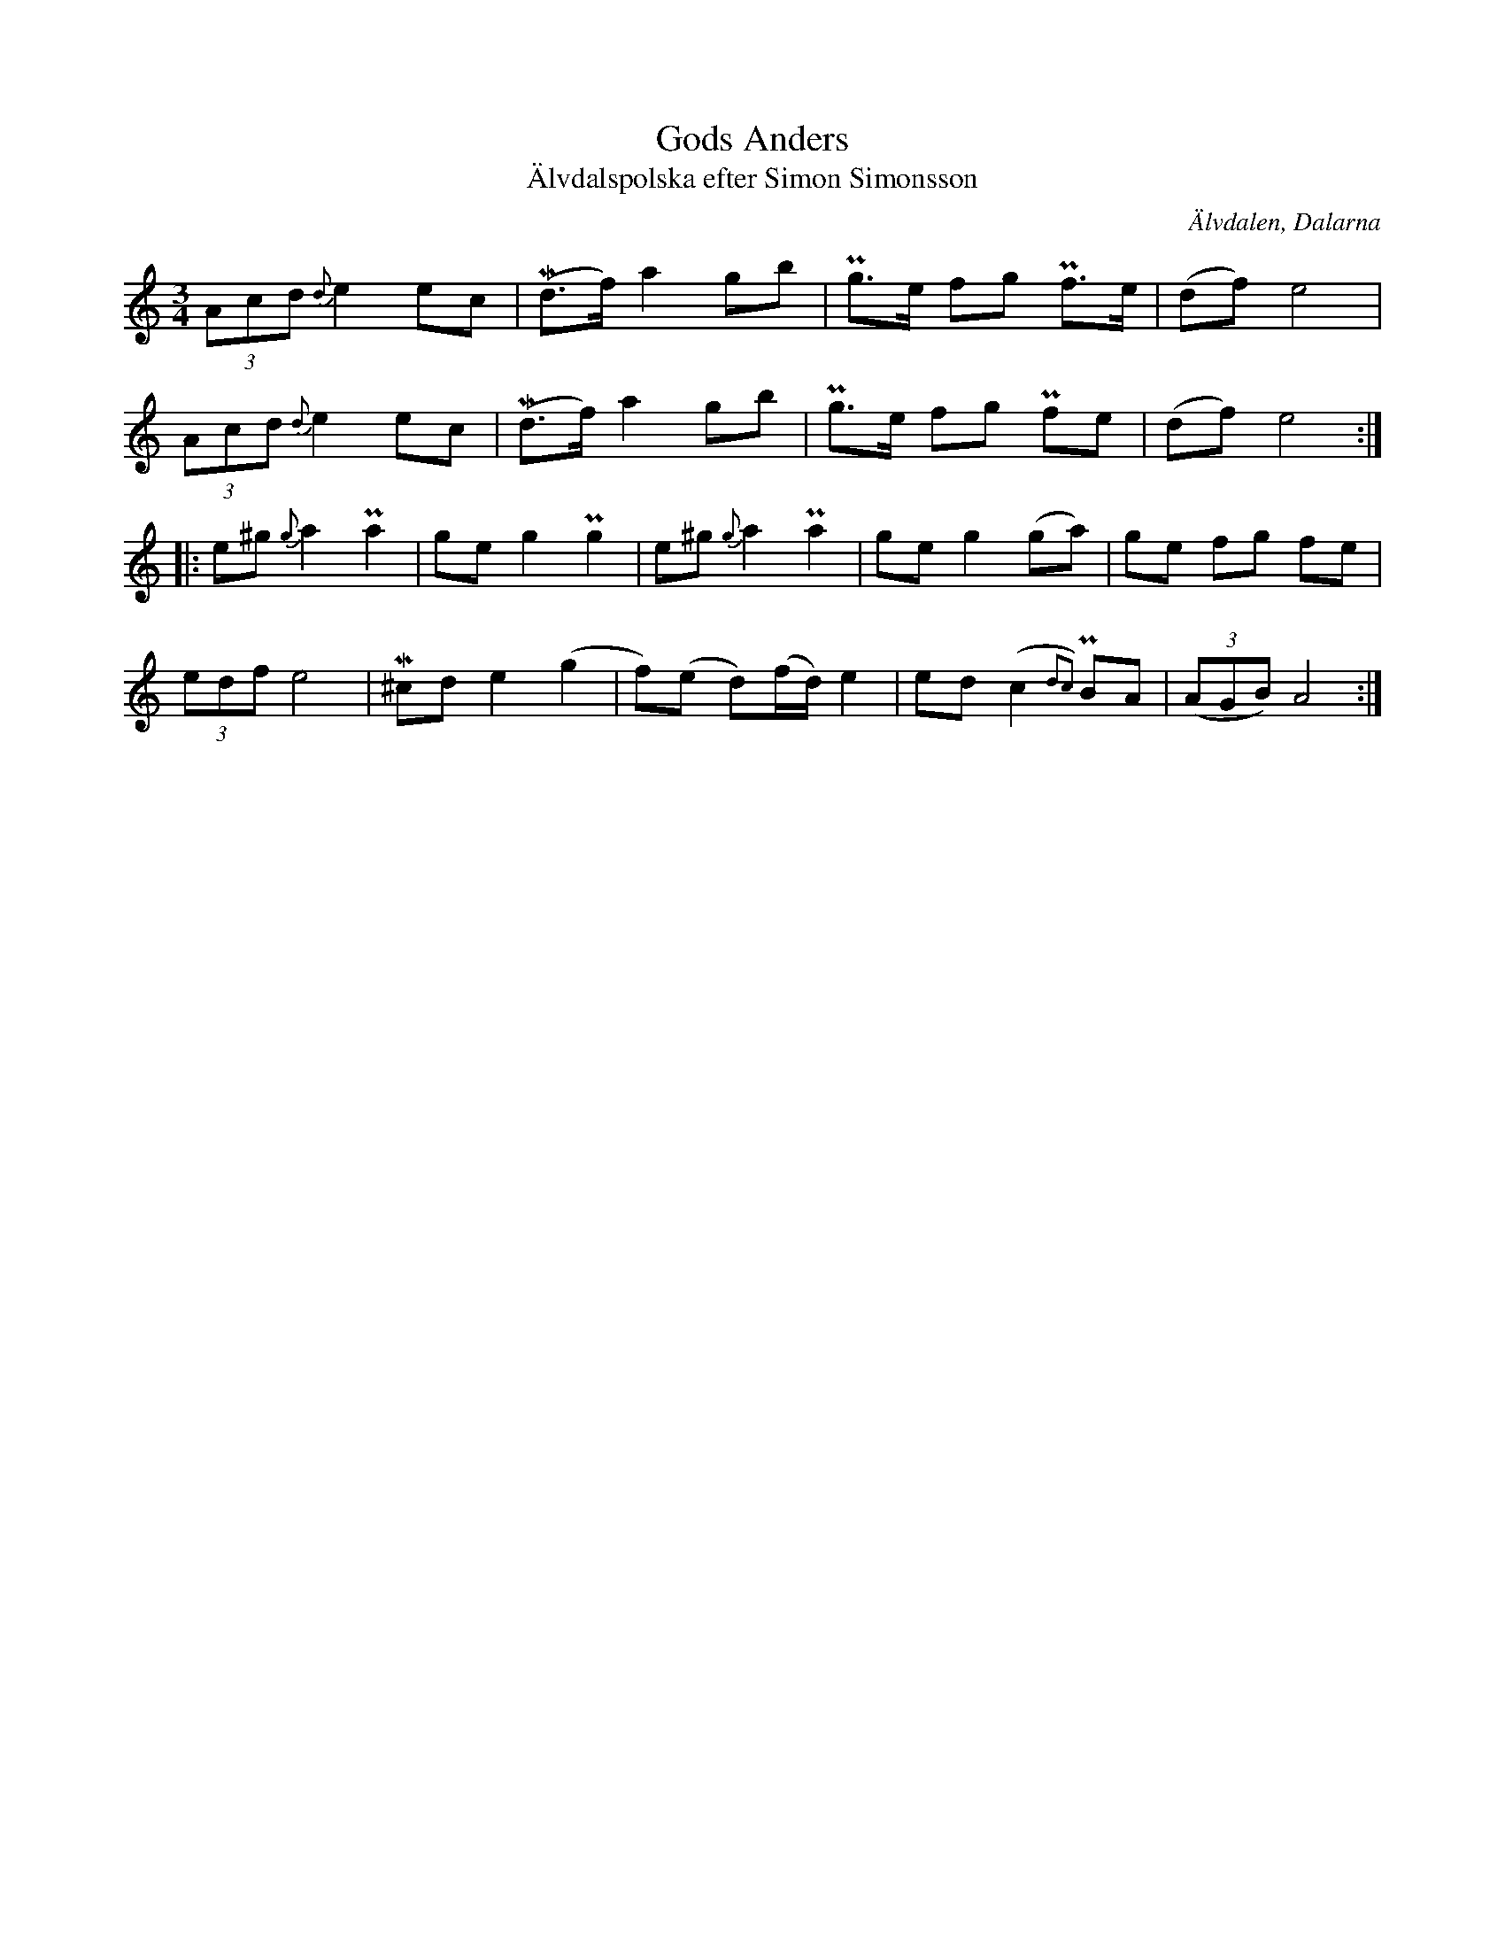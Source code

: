 %%abc-charset utf-8

X:2861
T:Gods Anders
T:Älvdalspolska efter Simon Simonsson
S:Efter Simon Simonsson
S:Efter Jonas "Jalle" Hjalmarsson
Z:Karen Myers (#2861)
Z:Upptecknad 6/2006
M:3/4
L:1/8
R:Polska
O:Älvdalen, Dalarna
K:Am
(3Acd {d}e2 ec | (Md>f) a2 gb | Pg>e fg Pf>e | (df) e4 |
(3Acd {d}e2 ec | (Md>f) a2 gb | Pg>e fg Pfe | (df) e4 :|
|: e^g {g}a2 Pa2 | ge g2 Pg2 | e^g {g}a2 Pa2 | ge g2 (ga) | ge fg fe |
(3edf e4 | M^cd e2 (g2 | f)(e d)(f/d/) e2 | ed (c2{d2c2}) PBA | ((3AGB) A4 :|

